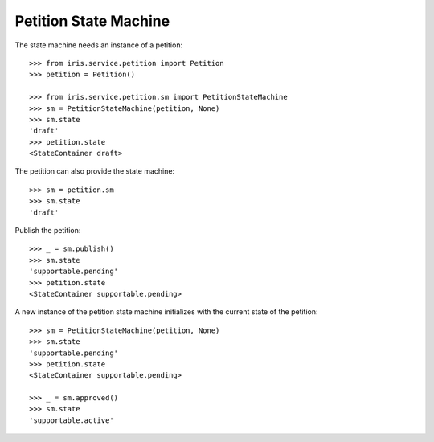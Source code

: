 ======================
Petition State Machine
======================

The state machine needs an instance of a petition::

    >>> from iris.service.petition import Petition
    >>> petition = Petition()

    >>> from iris.service.petition.sm import PetitionStateMachine
    >>> sm = PetitionStateMachine(petition, None)
    >>> sm.state
    'draft'
    >>> petition.state
    <StateContainer draft>

The petition can also provide the state machine::

    >>> sm = petition.sm
    >>> sm.state
    'draft'

Publish the petition::

    >>> _ = sm.publish()
    >>> sm.state
    'supportable.pending'
    >>> petition.state
    <StateContainer supportable.pending>

A new instance of the petition state machine initializes with the current
state of the petition::

    >>> sm = PetitionStateMachine(petition, None)
    >>> sm.state
    'supportable.pending'
    >>> petition.state
    <StateContainer supportable.pending>

    >>> _ = sm.approved()
    >>> sm.state
    'supportable.active'
